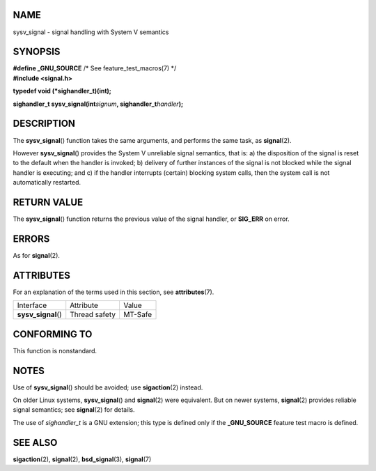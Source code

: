 NAME
====

sysv_signal - signal handling with System V semantics

SYNOPSIS
========

| **#define \_GNU_SOURCE** /\* See feature_test_macros(7) \*/
| **#include <signal.h>**

**typedef void (*sighandler_t)(int);**

**sighandler_t sysv_signal(int**\ *signum*\ **,
sighandler_t**\ *handler*\ **);**

DESCRIPTION
===========

The **sysv_signal**\ () function takes the same arguments, and performs
the same task, as **signal**\ (2).

However **sysv_signal**\ () provides the System V unreliable signal
semantics, that is: a) the disposition of the signal is reset to the
default when the handler is invoked; b) delivery of further instances of
the signal is not blocked while the signal handler is executing; and c)
if the handler interrupts (certain) blocking system calls, then the
system call is not automatically restarted.

RETURN VALUE
============

The **sysv_signal**\ () function returns the previous value of the
signal handler, or **SIG_ERR** on error.

ERRORS
======

As for **signal**\ (2).

ATTRIBUTES
==========

For an explanation of the terms used in this section, see
**attributes**\ (7).

=================== ============= =======
Interface           Attribute     Value
**sysv_signal**\ () Thread safety MT-Safe
=================== ============= =======

CONFORMING TO
=============

This function is nonstandard.

NOTES
=====

Use of **sysv_signal**\ () should be avoided; use **sigaction**\ (2)
instead.

On older Linux systems, **sysv_signal**\ () and **signal**\ (2) were
equivalent. But on newer systems, **signal**\ (2) provides reliable
signal semantics; see **signal**\ (2) for details.

The use of *sighandler_t* is a GNU extension; this type is defined only
if the **\_GNU_SOURCE** feature test macro is defined.

SEE ALSO
========

**sigaction**\ (2), **signal**\ (2), **bsd_signal**\ (3),
**signal**\ (7)
